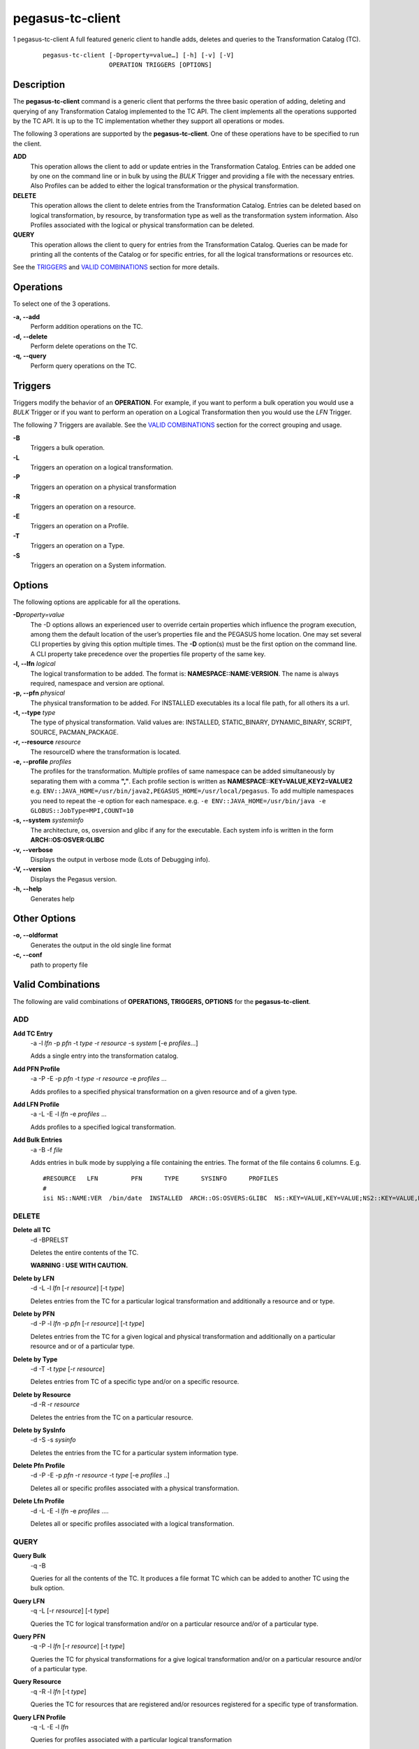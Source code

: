 =================
pegasus-tc-client
=================

1
pegasus-tc-client
A full featured generic client to handle adds, deletes and queries to
the Transformation Catalog (TC).
   ::

      pegasus-tc-client [-Dproperty=value…] [-h] [-v] [-V]
                        OPERATION TRIGGERS [OPTIONS]

.. __description:

Description
===========

The **pegasus-tc-client** command is a generic client that performs the
three basic operation of adding, deleting and querying of any
Transformation Catalog implemented to the TC API. The client implements
all the operations supported by the TC API. It is up to the TC
implementation whether they support all operations or modes.

The following 3 operations are supported by the **pegasus-tc-client**.
One of these operations have to be specified to run the client.

**ADD**
   This operation allows the client to add or update entries in the
   Transformation Catalog. Entries can be added one by one on the
   command line or in bulk by using the *BULK* Trigger and providing a
   file with the necessary entries. Also Profiles can be added to either
   the logical transformation or the physical transformation.

**DELETE**
   This operation allows the client to delete entries from the
   Transformation Catalog. Entries can be deleted based on logical
   transformation, by resource, by transformation type as well as the
   transformation system information. Also Profiles associated with the
   logical or physical transformation can be deleted.

**QUERY**
   This operation allows the client to query for entries from the
   Transformation Catalog. Queries can be made for printing all the
   contents of the Catalog or for specific entries, for all the logical
   transformations or resources etc.

See the `TRIGGERS <#TRIGGERS>`__ and `VALID
COMBINATIONS <#VALID_COMBINATIONS>`__ section for more details.

.. __operations:

Operations
==========

To select one of the 3 operations.

**-a, --add**
   Perform addition operations on the TC.

**-d, --delete**
   Perform delete operations on the TC.

**-q, --query**
   Perform query operations on the TC.

.. _TRIGGERS:

Triggers
========

Triggers modify the behavior of an **OPERATION**. For example, if you
want to perform a bulk operation you would use a *BULK* Trigger or if
you want to perform an operation on a Logical Transformation then you
would use the *LFN* Trigger.

The following 7 Triggers are available. See the `VALID
COMBINATIONS <#VALID_COMBINATIONS>`__ section for the correct grouping
and usage.

**-B**
   Triggers a bulk operation.

**-L**
   Triggers an operation on a logical transformation.

**-P**
   Triggers an operation on a physical transformation

**-R**
   Triggers an operation on a resource.

**-E**
   Triggers an operation on a Profile.

**-T**
   Triggers an operation on a Type.

**-S**
   Triggers an operation on a System information.

.. __options:

Options
=======

The following options are applicable for all the operations.

**-D**\ *property=value*
   The -D options allows an experienced user to override certain
   properties which influence the program execution, among them the
   default location of the user’s properties file and the PEGASUS home
   location. One may set several CLI properties by giving this option
   multiple times. The **-D** option(s) must be the first option on the
   command line. A CLI property take precedence over the properties file
   property of the same key.

**-l, --lfn** *logical*
   The logical transformation to be added. The format is:
   **NAMESPACE::NAME:VERSION**. The name is always required, namespace
   and version are optional.

**-p, --pfn** *physical*
   The physical transformation to be added. For INSTALLED executables
   its a local file path, for all others its a url.

**-t, --type** *type*
   The type of physical transformation. Valid values are: INSTALLED,
   STATIC_BINARY, DYNAMIC_BINARY, SCRIPT, SOURCE, PACMAN_PACKAGE.

**-r, --resource** *resource*
   The resourceID where the transformation is located.

**-e, --profile** *profiles*
   The profiles for the transformation. Multiple profiles of same
   namespace can be added simultaneously by separating them with a comma
   **","**. Each profile section is written as
   **NAMESPACE::KEY=VALUE,KEY2=VALUE2** e.g.
   ``ENV::JAVA_HOME=/usr/bin/java2,PEGASUS_HOME=/usr/local/pegasus``. To
   add multiple namespaces you need to repeat the -e option for each
   namespace. e.g.
   ``-e ENV::JAVA_HOME=/usr/bin/java -e GLOBUS::JobType=MPI,COUNT=10``

**-s, --system** *systeminfo*
   The architecture, os, osversion and glibc if any for the executable.
   Each system info is written in the form **ARCH::OS:OSVER:GLIBC**

**-v, --verbose**
   Displays the output in verbose mode (Lots of Debugging info).

**-V, --version**
   Displays the Pegasus version.

**-h, --help**
   Generates help

.. __other_options:

Other Options
=============

**-o, --oldformat**
   Generates the output in the old single line format

**-c, --conf**
   path to property file

.. _VALID_COMBINATIONS:

Valid Combinations
==================

The following are valid combinations of **OPERATIONS, TRIGGERS,
OPTIONS** for the **pegasus-tc-client**.

.. __add:

ADD
---

**Add TC Entry**
   -a -l *lfn* -p *pfn* -t *type* -r *resource* -s *system* [-e
   *profiles*\ …]

   Adds a single entry into the transformation catalog.

**Add PFN Profile**
   -a -P -E -p *pfn* -t *type* -r *resource* -e *profiles* …

   Adds profiles to a specified physical transformation on a given
   resource and of a given type.

**Add LFN Profile**
   -a -L -E -l *lfn* -e *profiles* …

   Adds profiles to a specified logical transformation.

**Add Bulk Entries**
   -a -B -f *file*

   Adds entries in bulk mode by supplying a file containing the entries.
   The format of the file contains 6 columns. E.g.

   ::

      #RESOURCE   LFN         PFN      TYPE      SYSINFO      PROFILES
      #
      isi NS::NAME:VER  /bin/date  INSTALLED  ARCH::OS:OSVERS:GLIBC  NS::KEY=VALUE,KEY=VALUE;NS2::KEY=VALUE,KEY=VALUE

.. __delete:

DELETE
------

**Delete all TC**
   -d -BPRELST

   Deletes the entire contents of the TC.

   **WARNING : USE WITH CAUTION.**

**Delete by LFN**
   -d -L -l *lfn* [-r *resource*] [-t *type*]

   Deletes entries from the TC for a particular logical transformation
   and additionally a resource and or type.

**Delete by PFN**
   -d -P -l *lfn* -p *pfn* [-r *resource*] [-t *type*]

   Deletes entries from the TC for a given logical and physical
   transformation and additionally on a particular resource and or of a
   particular type.

**Delete by Type**
   -d -T -t *type* [-r *resource*]

   Deletes entries from TC of a specific type and/or on a specific
   resource.

**Delete by Resource**
   -d -R -r *resource*

   Deletes the entries from the TC on a particular resource.

**Delete by SysInfo**
   -d -S -s *sysinfo*

   Deletes the entries from the TC for a particular system information
   type.

**Delete Pfn Profile**
   -d -P -E -p *pfn* -r *resource* -t *type* [-e *profiles* ..]

   Deletes all or specific profiles associated with a physical
   transformation.

**Delete Lfn Profile**
   -d -L -E -l *lfn* -e *profiles* ….

   Deletes all or specific profiles associated with a logical
   transformation.

.. __query:

QUERY
-----

**Query Bulk**
   -q -B

   Queries for all the contents of the TC. It produces a file format TC
   which can be added to another TC using the bulk option.

**Query LFN**
   -q -L [-r *resource*] [-t *type*]

   Queries the TC for logical transformation and/or on a particular
   resource and/or of a particular type.

**Query PFN**
   -q -P -l *lfn* [-r *resource*] [-t *type*]

   Queries the TC for physical transformations for a give logical
   transformation and/or on a particular resource and/or of a particular
   type.

**Query Resource**
   -q -R -l *lfn* [-t *type*]

   Queries the TC for resources that are registered and/or resources
   registered for a specific type of transformation.

**Query LFN Profile**
   -q -L -E -l *lfn*

   Queries for profiles associated with a particular logical
   transformation

**Query Pfn Profile**
   -q -P -E -p *pfn* -r *resource* -t *type*

   Queries for profiles associated with a particular physical
   transformation

.. __properties:

Properties
==========

These are the properties you will need to set to use either the **File**
or **Database** TC.

For more details please check the
**$PEGASUS_HOME/etc/sample.properties** file.

**pegasus.catalog.transformation**
   Identifies what impelemntation of TC will be used. If relative name
   is used then the path org.griphyn.cPlanner.tc is prefixed to the name
   and used as the class name to load. The default value if **Text**.
   Other supported mode is **File**

**pegasus.catalog.transformation.file**
   The file path where the text based TC is located. By default the path
   **$PEGASUS_HOME/var/tc.data** is used.

.. __files:

Files
=====

**$PEGASUS_HOME/var/tc.data**
   is the suggested location for the file corresponding to the
   Transformation Catalog

**$PEGASUS_HOME/etc/properties**
   is the location to specify properties to change what Transformation
   Catalog Implementation to use and the implementation related
   **PROPERTIES**.

**pegasus.jar**
   contains all compiled Java bytecode to run the Pegasus planner.

.. __environment_variables:

Environment Variables
=====================

**PEGASUS_HOME**
   Path to the PEGASUS installation directory.

**JAVA_HOME**
   Path to the JAVA 1.4.x installation directory.

**CLASSPATH**
   The classpath should be set to contain all necessary PEGASUS files
   for the execution environment. To automatically add the *CLASSPATH*
   to you environment, in the *$PEGASUS_HOME* directory run the script
   *source setup-user-env.csh* or *source setup-user-env.sh*.

.. __authors:

Authors
=======

Gaurang Mehta ``<gmehta at isi dot edu>``

Karan Vahi ``<vahi at isi dot edu>``

Pegasus Team http://pegasus.isi.edu
